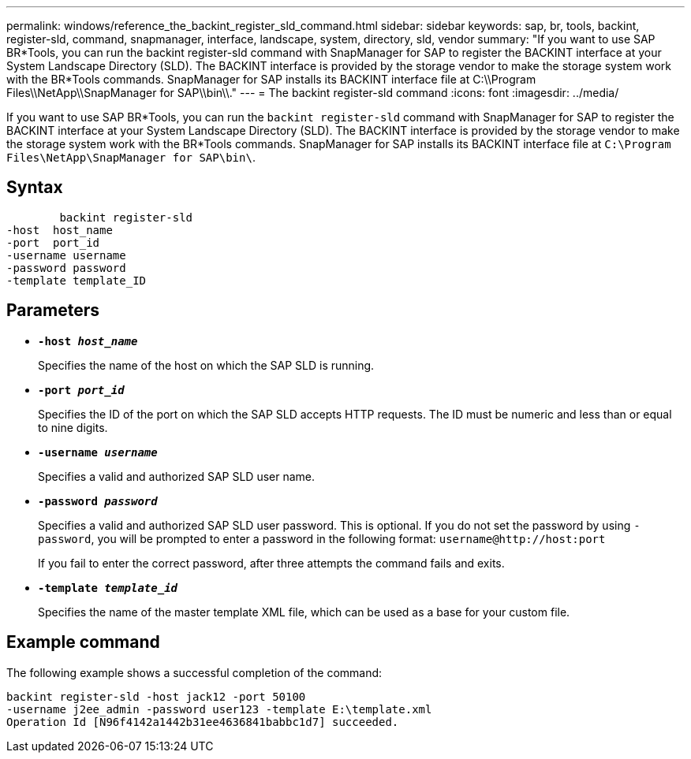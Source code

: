 ---
permalink: windows/reference_the_backint_register_sld_command.html
sidebar: sidebar
keywords: sap, br, tools, backint, register-sld, command, snapmanager, interface, landscape, system, directory, sld, vendor
summary: "If you want to use SAP BR*Tools, you can run the backint register-sld command with SnapManager for SAP to register the BACKINT interface at your System Landscape Directory (SLD). The BACKINT interface is provided by the storage vendor to make the storage system work with the BR*Tools commands. SnapManager for SAP installs its BACKINT interface file at C:\\Program Files\\NetApp\\SnapManager for SAP\\bin\\."
---
= The backint register-sld command
:icons: font
:imagesdir: ../media/

[.lead]
If you want to use SAP BR*Tools, you can run the `backint register-sld` command with SnapManager for SAP to register the BACKINT interface at your System Landscape Directory (SLD). The BACKINT interface is provided by the storage vendor to make the storage system work with the BR*Tools commands. SnapManager for SAP installs its BACKINT interface file at `C:\Program Files\NetApp\SnapManager for SAP\bin\`.

== Syntax

----

        backint register-sld
-host  host_name
-port  port_id
-username username
-password password
-template template_ID
----

== Parameters

* *`-host _host_name_`*
+
Specifies the name of the host on which the SAP SLD is running.

* *`-port _port_id_`*
+
Specifies the ID of the port on which the SAP SLD accepts HTTP requests. The ID must be numeric and less than or equal to nine digits.

* *`-username _username_`*
+
Specifies a valid and authorized SAP SLD user name.

* *`-password _password_`*
+
Specifies a valid and authorized SAP SLD user password. This is optional. If you do not set the password by using `-password`, you will be prompted to enter a password in the following format: `+username@http://host:port+`
+
If you fail to enter the correct password, after three attempts the command fails and exits.

* *`-template _template_id_`*
+
Specifies the name of the master template XML file, which can be used as a base for your custom file.

== Example command

The following example shows a successful completion of the command:

----
backint register-sld -host jack12 -port 50100
-username j2ee_admin -password user123 -template E:\template.xml
Operation Id [N96f4142a1442b31ee4636841babbc1d7] succeeded.
----
